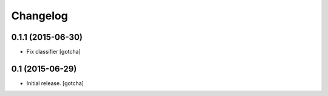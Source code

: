Changelog
=========


0.1.1 (2015-06-30)
------------------

- Fix classifier
  [gotcha]


0.1 (2015-06-29)
----------------

- Initial release.
  [gotcha]


